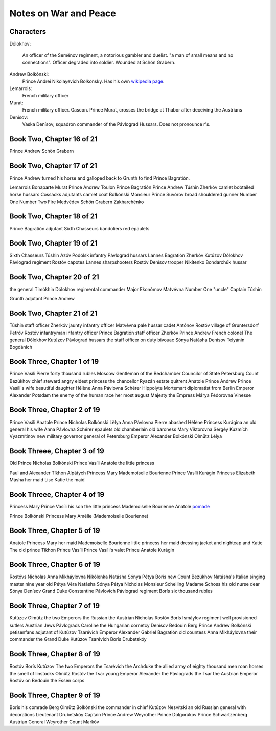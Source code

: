 ========================
 Notes on War and Peace
========================

Characters
^^^^^^^^^^

Dólokhov:

  An officer of the Semënov regiment, a notorious gambler and
  duelist. "a man of small means and no connections". Officer degraded
  into soldier. Wounded at Schön Grabern.

Andrew Bolkónski:
  Prince Andrei Nikolayevich Bolkonsky. Has his own
  `wikipedia page
  <https://en.wikipedia.org/wiki/Andrei_Nikolayevich_Bolkonsky>`_.


Lemarrois:
   French military officer

Murat:
   French military officer. Gascon.  Prince Murat, crosses the bridge
   at Thabor after deceiving the Austrians

Denísov:
   Vaska Denísov, squadron commander of the Pávlograd
   Hussars. Does not pronounce r's.
   
Book Two, Chapter 16 of 21
^^^^^^^^^^^^^^^^^^^^^^^^^^

Prince Andrew
Schön Grabern

Book Two, Chapter 17 of 21
^^^^^^^^^^^^^^^^^^^^^^^^^^

Prince Andrew turned his horse and galloped back
to Grunth to find Prince Bagratión.

Lemarrois
Bonaparte
Murat
Prince Andrew
Toulon
Prince Bagratión
Prince Andrew
Túshin
Zherkóv
camlet
bobtailed horse
hussars
Cossacks
adjutants
camlet coat
Bolkónski
Monsieur Prince
Suvórov
broad shouldered gunner
Number One
Number Two
Fire Medvédev
Schön Grabern
Zakharchénko

Book Two, Chapter 18 of 21
^^^^^^^^^^^^^^^^^^^^^^^^^^

Prince
Bagratión
adjutant
Sixth
Chasseurs
bandoliers
red
epaulets

Book Two, Chapter 19 of 21
^^^^^^^^^^^^^^^^^^^^^^^^^^

Sixth Chasseurs
Túshin
Azóv
Podólsk
infantry
Pávlograd
hussars
Lannes
Bagratión
Zherkóv
Kutúzov
Dólokhov
Pávlograd
regiment
Rostóv
capotes
Lannes
sharpshooters
Rostóv
Denísov
trooper
Nikítenko
Bondarchúk
hussar

Book Two, Chapter 20 of 21
^^^^^^^^^^^^^^^^^^^^^^^^^^
the general
Timókhin
Dólokhov
regimental commander
Major Ekonómov
Matvévna
Number One "uncle"
Captain Túshin

Grunth
adjutant
Prince Andrew

Book Two, Chapter 21 of 21
^^^^^^^^^^^^^^^^^^^^^^^^^^

Túshin
staff officer
Zherkóv
jaunty infantry officer
Matvévna
pale hussar cadet
Antónov
Rostóv
village of Gruntersdorf
Petróv
Rostóv
infantryman
infantry officer
Prince Bagratión
staff officer
Zherkóv
Prince Andrew
French colonel
The general
Dólokhov
Kutúzov
Pávlograd
hussars
the staff officer on duty
bivouac
Sónya
Natásha
Denísov
Telyánin
Bogdánich

Book Three, Chapter 1 of 19
^^^^^^^^^^^^^^^^^^^^^^^^^^^
Prince Vasíli
Pierre
forty thousand rubles
Moscow
Gentleman of the Bedchamber
Councilor of State
Petersburg
Count Bezúkhov
chief steward
angry eldest princess
the
chancellor
Ryazán
estate
quitrent
Anatole
Prince Andrew
Prince Vasíli's wife
beautiful daughter Hélène
Anna Pávlovna Schérer
Hippolyte
Mortemart
diplomatist from Berlin
Emperor Alexander
Potsdam
the enemy of the human race
her most august Majesty the Empress Márya Fëdorovna
Vinesse


Book Three, Chapter 2 of 19
^^^^^^^^^^^^^^^^^^^^^^^^^^^
Prince Vasíli
Anatole
Prince Nicholas Bolkónski
Lëlya
Anna Pávlovna
Pierre
abashed
Hélène
Princess
Kurágina
an old general
his wife
Anna Pávlovna Schérer
epaulets
old chamberlain
old baroness
Mary Víktorovna
Sergéy Kuzmích Vyazmítinov
new military governor general of Petersburg
Emperor Alexander
Bolkónski
Olmütz
Lëlya

Book Threee, Chapter 3 of 19
^^^^^^^^^^^^^^^^^^^^^^^^^^^^

Old Prince Nicholas Bolkónski
Prince Vasíli
Anatole
the little princess

Paul and Alexander
Tíkhon
Alpátych
Princess Mary
Mademoiselle Bourienne
Prince Vasíli Kurágin
Princess Elizabeth
Másha her maid
Lise
Katie the maid

Book Threee, Chapter 4 of 19
^^^^^^^^^^^^^^^^^^^^^^^^^^^^

Princess Mary
Prince Vasíli
his son
the little princess
Mademoiselle Bourienne
Anatole
`pomade <https://en.wikipedia.org/wiki/Pomade>`_

Prince Bolkónski
Princess Mary
Amélie (Mademoiselle Bourienne)

Book Three, Chapter 5 of 19
^^^^^^^^^^^^^^^^^^^^^^^^^^^
Anatole
Princess Mary
her maid
Mademoiselle Bourienne
little princess
her maid
dressing jacket and nightcap and Katie
The old prince
Tíkhon
Prince Vasíli
Prince Vasíli's valet
Prince Anatole Kurágin

Book Three, Chapter 6 of 19
^^^^^^^^^^^^^^^^^^^^^^^^^^^
Rostóvs
Nicholas
Anna
Mikháylovna
Nikólenka
Natásha
Sónya
Pétya
Borís
new Count Bezúkhov
Natásha's Italian singing master
nine year old
Pétya
Véra
Natásha
Sónya
Pétya
Nicholas
Monsieur Schelling
Madame Schoss
his old nurse
dear Sónya
Denísov
Grand Duke Constantine
Pávlovich
Pávlograd regiment
Borís
six thousand rubles

Book Three, Chapter 7 of 19
^^^^^^^^^^^^^^^^^^^^^^^^^^^
Kutúzov
Olmütz
the two Emperors
the Russian
the Austrian
Nicholas
Rostóv
Borís
Ismáylov regiment
well provisioned sutlers
Austrian Jews
Pávlograds
Caroline the Hungarian
cornetcy
Denísov
Bedouin
Berg
Prince
Andrew
Bolkónski
petisenfans
adjutant of Kutúzov
Tsarévich
Emperor Alexander
Gabriel
Bagratión
old countess
Anna Mikháylovna
their commander
the Grand Duke
Kutúzov
Tsarévich
Borís Drubetskóy

Book Three, Chapter 8 of 19
^^^^^^^^^^^^^^^^^^^^^^^^^^^
Rostóv
Borís
Kutúzov
The two Emperors
the Tsarévich
the Archduke
the allied army of eighty thousand men
roan horses
the smell of linstocks
Olmütz 
Rostóv 
the 
Tsar 
young 
Emperor 
Alexander 
the 
Pávlograds 
the 
Tsar 
the 
Austrian 
Emperor 
Rostóv 
on 
Bedouin 
the 
Essen 
corps 

Book Three, Chapter 9 of 19
^^^^^^^^^^^^^^^^^^^^^^^^^^^

Borís 
his 
comrade 
Berg 
Olmütz 
Bolkónski 
the 
commander 
in 
chief 
Kutúzov 
Nesvítski 
an 
old 
Russian 
general 
with 
decorations 
Lieutenant 
Drubetskóy 
Captain 
Prince 
Andrew 
Weyrother 
Prince 
Dolgorúkov 
Prince 
Schwartzenberg 
Austrian 
General 
Weyrother 
Count 
Markóv 
